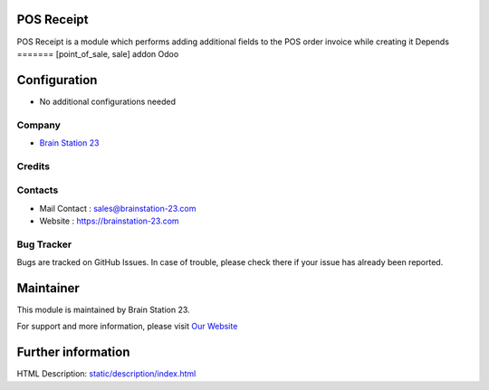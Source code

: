 
POS Receipt
=============================
POS Receipt is a module which performs adding additional fields to the POS order invoice while creating it
Depends
=======
[point_of_sale, sale] addon Odoo

Configuration
=============
* No additional configurations needed

Company
-------
* `Brain Station 23  <https://brainstation-23.com/>`__

Credits
-------

Contacts
--------
* Mail Contact : sales@brainstation-23.com
* Website : https://brainstation-23.com

Bug Tracker
-----------
Bugs are tracked on GitHub Issues. In case of trouble, please check there if your issue has already been reported.

Maintainer
==========
.. image:: https://brainstation-23.com/wp-content/uploads/2019/02/BS-Logo-Blue_Hr.svg
   :target: https://brainstation-23.com/

This module is maintained by Brain Station 23.

For support and more information, please visit `Our Website <https://brainstation-23.com/>`__

Further information
===================
HTML Description: `<static/description/index.html>`__
